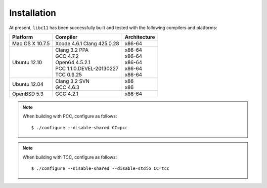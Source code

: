 .. index:: installation

Installation
============

At present, ``libc11`` has been successfully built and tested with the
following compilers and platforms:

======================= =============================== ========================
Platform                Compiler                        Architecture
======================= =============================== ========================
Mac OS X 10.7.5         | Xcode 4.6.1 Clang 425.0.28    | x86-64
Ubuntu 12.10            | Clang 3.2 PPA                 | x86-64
                        | GCC 4.7.2                     | x86-64
                        | Open64 4.5.2.1                | x86-64
                        | PCC 1.1.0.DEVEL-20130227      | x86-64
                        | TCC 0.9.25                    | x86-64
Ubuntu 12.04            | Clang 3.2 SVN                 | x86
                        | GCC 4.6.3                     | x86
OpenBSD 5.3             | GCC 4.2.1                     | x86-64
======================= =============================== ========================

.. note::

   When building with PCC, configure as follows::

      $ ./configure --disable-shared CC=pcc

.. note::

   When building with TCC, configure as follows::

      $ ./configure --disable-shared --disable-stdio CC=tcc
